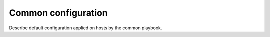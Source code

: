 Common configuration
====================

Describe default configuration applied on hosts by the common playbook.
